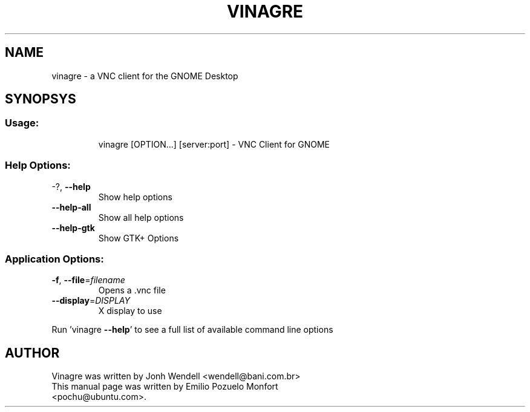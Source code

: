 .TH VINAGRE "1" "January 12th 2008" "User Commands"
.SH NAME
vinagre \- a VNC client for the GNOME Desktop
.SH SYNOPSYS
.SS "Usage:"
.IP
vinagre [OPTION...] [server:port] \- VNC Client for GNOME
.SS "Help Options:"
.TP
\-?, \fB\-\-help\fR
Show help options
.TP
\fB\-\-help\-all\fR
Show all help options
.TP
\fB\-\-help\-gtk\fR
Show GTK+ Options
.SS "Application Options:"
.TP
\fB\-f\fR, \fB\-\-file\fR=\fIfilename\fR
Opens a .vnc file
.TP
\fB\-\-display\fR=\fIDISPLAY\fR
X display to use
.PP
Run 'vinagre \fB\-\-help\fR' to see a full list of available command line options

.SH AUTHOR
Vinagre was written by Jonh Wendell <wendell@bani.com.br>
.TP
This manual page was written by Emilio Pozuelo Monfort <pochu@ubuntu.com>.

